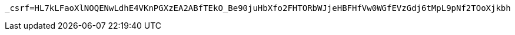 [source,x-www-form-urlencoded,options="nowrap"]
----
_csrf=HL7kLFaoXlNOQENwLdhE4VKnPGXzEA2ABfTEkO_Be90juHbXfo2FHTORbWJjeHBFHfVw0WGfEVzGdj6tMpL9pNf2TOoXjkbh
----
